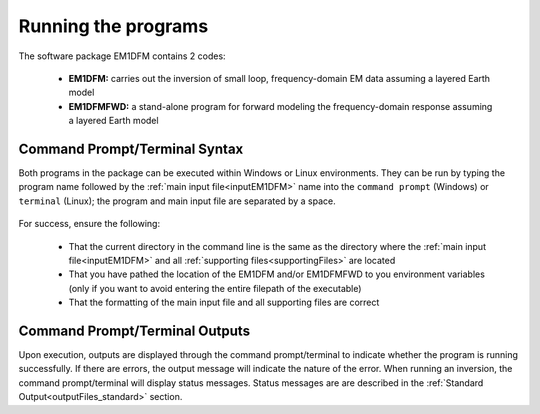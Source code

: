 Running the programs
====================

The software package EM1DFM contains 2 codes:

   - **EM1DFM:** carries out the inversion of small loop, frequency-domain EM data assuming a layered Earth model
   - **EM1DFMFWD:** a stand-alone program for forward modeling the frequency-domain response assuming a layered Earth model

Command Prompt/Terminal Syntax
------------------------------

Both programs in the package can be executed within Windows or Linux environments. They can be run by typing the program name followed by the :ref:`main input file<inputEM1DFM>` name into the ``command prompt`` (Windows) or ``terminal`` (Linux); the program and main input file are separated by a space. 

.. figure:: ../images/running_example.png
    :align: center
    :figwidth: 100%


For success, ensure the following:

    - That the current directory in the command line is the same as the directory where the :ref:`main input file<inputEM1DFM>` and all :ref:`supporting files<supportingFiles>` are located
    - That you have pathed the location of the EM1DFM and/or EM1DFMFWD to you environment variables (only if you want to avoid entering the entire filepath of the executable)
    - That the formatting of the main input file and all supporting files are correct


Command Prompt/Terminal Outputs
-------------------------------

Upon execution, outputs are displayed through the command prompt/terminal to indicate whether the program is running successfully. If there are errors, the output message will indicate the nature of the error. When running an inversion, the command prompt/terminal will display status messages. Status messages are are described in the :ref:`Standard Output<outputFiles_standard>` section.














